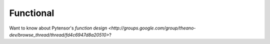 
==========
Functional
==========

Want to know about Pytensor's `function design
<http://groups.google.com/group/theano-dev/browse_thread/thread/fd4c6947d8a20510>`?

